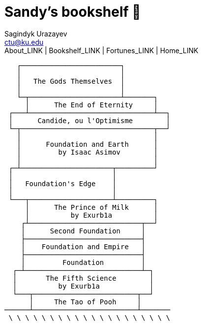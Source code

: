 = Sandy's bookshelf 📖
Sagindyk Urazayev <ctu@ku.edu>
About_LINK | Bookshelf_LINK | Fortunes_LINK | Home_LINK
:toc: left
:toc-title: Table of Adventures ⛵
:nofooter:
:experimental:

....
   ┌────────────────────────┐
   │                        │
   │   The Gods Themselves  │
   │                        │
   └─┬──────────────────────┴───────┐
     │      The End of Eternity     │
 ┌───┴──────────────────────────────┴──┐
 │      Candide, ou l'Optimisme        │
 └─┬────────────────────────────────┬──┘
   │                                │
   │      Foundation and Earth      │
   │         by Isaac Asimov        │
   │                                │
 ┌─┴──────────────────────┬─────────┘
 │                        │
 │   Foundation's Edge    │
 │                        │
 └───┬────────────────────┴─────────┐
     │      The Prince of Milk      │
     │          by Exurb1a          │
    ┌┴───────────────────────────┬──┘
    │      Second Foundation     │
    ├────────────────────────────┤
    │    Foundation and Empire   │
    ├────────────────────────────┤
    │         Foundation         │
  ┌─┴────────────────────────────┴─┐
  │       The Fifth Science        │
  │          by Exurb1a            │
  └───┬─────────────────────────┬──┘
      │     The Tao of Pooh     │
──────┴─────────────────────────┴───────
 \ \ \ \ \ \ \ \ \ \ \ \ \ \ \ \ \ \ \ \
....
